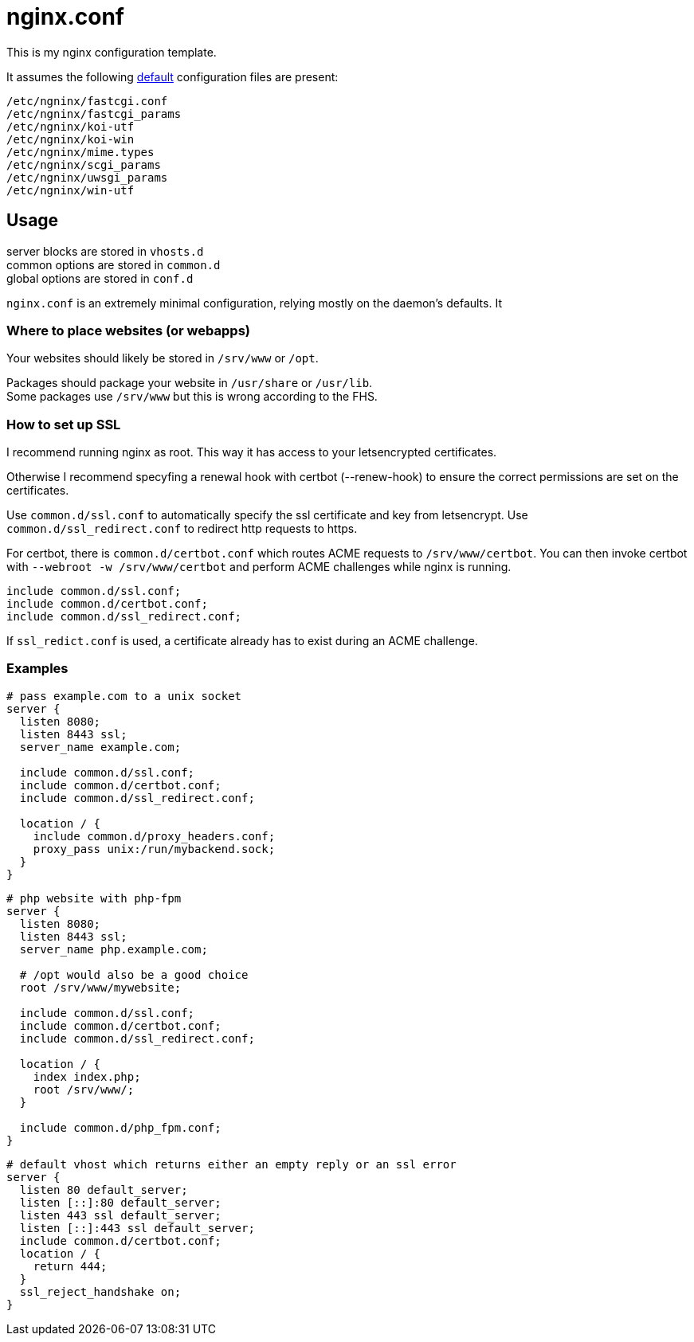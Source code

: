 :hardbreaks-option:
= nginx.conf

This is my nginx configuration template.

It assumes the following https://github.com/nginx/nginx/tree/master/conf[default] configuration files are present:

```
/etc/ngninx/fastcgi.conf
/etc/ngninx/fastcgi_params
/etc/ngninx/koi-utf
/etc/ngninx/koi-win
/etc/ngninx/mime.types
/etc/ngninx/scgi_params
/etc/ngninx/uwsgi_params
/etc/ngninx/win-utf
```

== Usage

server blocks are stored in `vhosts.d`
common options are stored in `common.d` 
global options are stored in `conf.d`

`nginx.conf` is an extremely minimal configuration, relying mostly on the daemon's defaults. It 

=== Where to place websites (or webapps)

Your websites should likely be stored in `/srv/www` or `/opt`.

Packages should package your website in `/usr/share` or `/usr/lib`.
Some packages use `/srv/www` but this is wrong according to the FHS.

=== How to set up SSL
I recommend running nginx as root. This way it has access to your letsencrypted certificates.

Otherwise I recommend specyfing a renewal hook with certbot (--renew-hook) to ensure the correct permissions are set on the certificates.

Use `common.d/ssl.conf` to automatically specify the ssl certificate and key from letsencrypt. Use `common.d/ssl_redirect.conf` to redirect http requests to https.

For certbot, there is `common.d/certbot.conf` which routes ACME requests to `/srv/www/certbot`. You can then invoke certbot with `--webroot -w /srv/www/certbot` and perform ACME challenges while nginx is running.

```
include common.d/ssl.conf;
include common.d/certbot.conf;
include common.d/ssl_redirect.conf;
```

If `ssl_redict.conf` is used, a certificate already has to exist during an ACME challenge.

=== Examples

```
# pass example.com to a unix socket
server {
  listen 8080;
  listen 8443 ssl;
  server_name example.com;

  include common.d/ssl.conf;
  include common.d/certbot.conf;
  include common.d/ssl_redirect.conf;

  location / {
    include common.d/proxy_headers.conf;
    proxy_pass unix:/run/mybackend.sock;
  }
}
```

```
# php website with php-fpm
server {
  listen 8080;
  listen 8443 ssl;
  server_name php.example.com;

  # /opt would also be a good choice
  root /srv/www/mywebsite;

  include common.d/ssl.conf;
  include common.d/certbot.conf;
  include common.d/ssl_redirect.conf;

  location / {
    index index.php;
    root /srv/www/;
  }

  include common.d/php_fpm.conf;
}
```

```
# default vhost which returns either an empty reply or an ssl error
server {
  listen 80 default_server;
  listen [::]:80 default_server;
  listen 443 ssl default_server;
  listen [::]:443 ssl default_server;
  include common.d/certbot.conf;
  location / {
    return 444;
  }
  ssl_reject_handshake on;
}
```
